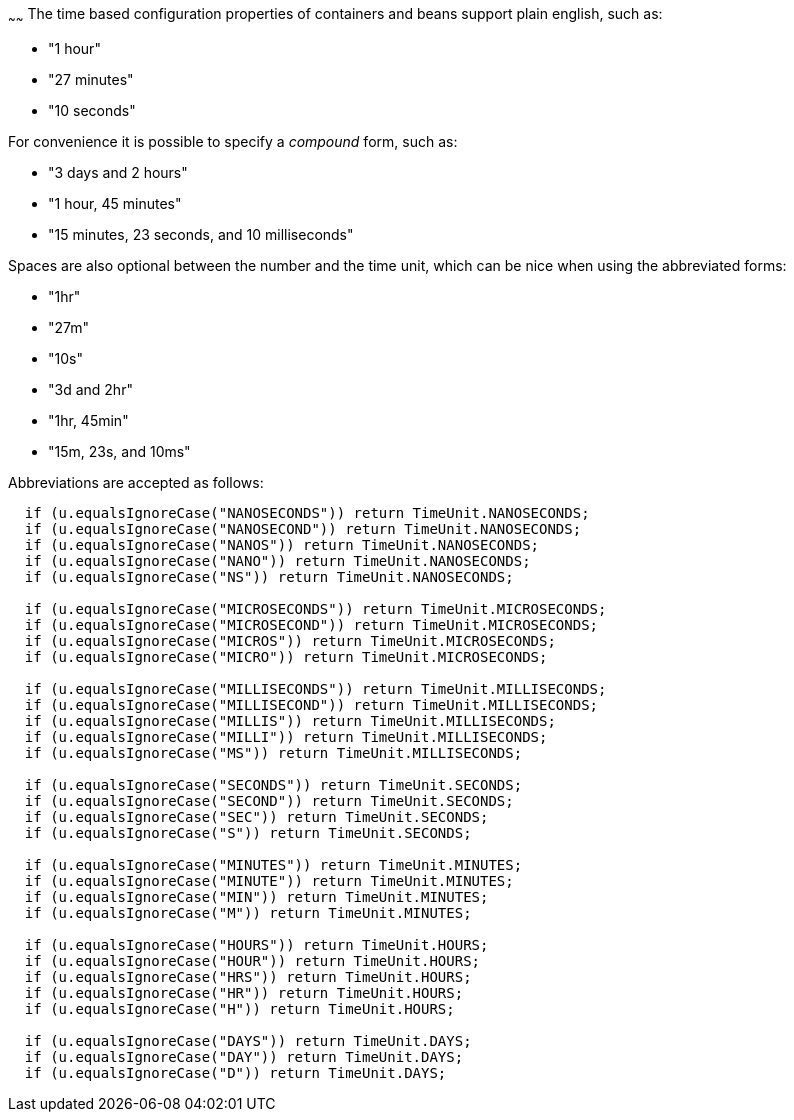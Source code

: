 :index-group: Unrevised
:type: page
:status: published
:title: Configuring Durations
~~~~~~
The time based configuration properties of containers
and beans support plain english, such as:

* "1 hour"
* "27 minutes"
* "10 seconds"

For convenience it is possible to specify a _compound_ form, such as:

* "3 days and 2 hours"
* "1 hour, 45 minutes"
* "15 minutes, 23 seconds, and 10 milliseconds"

Spaces are also optional between the number and the time unit, which can
be nice when using the abbreviated forms:

* "1hr"
* "27m"
* "10s"
* "3d and 2hr"
* "1hr, 45min"
* "15m, 23s, and 10ms"

Abbreviations are accepted as follows:

....
  if (u.equalsIgnoreCase("NANOSECONDS")) return TimeUnit.NANOSECONDS;
  if (u.equalsIgnoreCase("NANOSECOND")) return TimeUnit.NANOSECONDS;
  if (u.equalsIgnoreCase("NANOS")) return TimeUnit.NANOSECONDS;
  if (u.equalsIgnoreCase("NANO")) return TimeUnit.NANOSECONDS;
  if (u.equalsIgnoreCase("NS")) return TimeUnit.NANOSECONDS;

  if (u.equalsIgnoreCase("MICROSECONDS")) return TimeUnit.MICROSECONDS;
  if (u.equalsIgnoreCase("MICROSECOND")) return TimeUnit.MICROSECONDS;
  if (u.equalsIgnoreCase("MICROS")) return TimeUnit.MICROSECONDS;
  if (u.equalsIgnoreCase("MICRO")) return TimeUnit.MICROSECONDS;

  if (u.equalsIgnoreCase("MILLISECONDS")) return TimeUnit.MILLISECONDS;
  if (u.equalsIgnoreCase("MILLISECOND")) return TimeUnit.MILLISECONDS;
  if (u.equalsIgnoreCase("MILLIS")) return TimeUnit.MILLISECONDS;
  if (u.equalsIgnoreCase("MILLI")) return TimeUnit.MILLISECONDS;
  if (u.equalsIgnoreCase("MS")) return TimeUnit.MILLISECONDS;

  if (u.equalsIgnoreCase("SECONDS")) return TimeUnit.SECONDS;
  if (u.equalsIgnoreCase("SECOND")) return TimeUnit.SECONDS;
  if (u.equalsIgnoreCase("SEC")) return TimeUnit.SECONDS;
  if (u.equalsIgnoreCase("S")) return TimeUnit.SECONDS;

  if (u.equalsIgnoreCase("MINUTES")) return TimeUnit.MINUTES;
  if (u.equalsIgnoreCase("MINUTE")) return TimeUnit.MINUTES;
  if (u.equalsIgnoreCase("MIN")) return TimeUnit.MINUTES;
  if (u.equalsIgnoreCase("M")) return TimeUnit.MINUTES;

  if (u.equalsIgnoreCase("HOURS")) return TimeUnit.HOURS;
  if (u.equalsIgnoreCase("HOUR")) return TimeUnit.HOURS;
  if (u.equalsIgnoreCase("HRS")) return TimeUnit.HOURS;
  if (u.equalsIgnoreCase("HR")) return TimeUnit.HOURS;
  if (u.equalsIgnoreCase("H")) return TimeUnit.HOURS;

  if (u.equalsIgnoreCase("DAYS")) return TimeUnit.DAYS;
  if (u.equalsIgnoreCase("DAY")) return TimeUnit.DAYS;
  if (u.equalsIgnoreCase("D")) return TimeUnit.DAYS;
....
